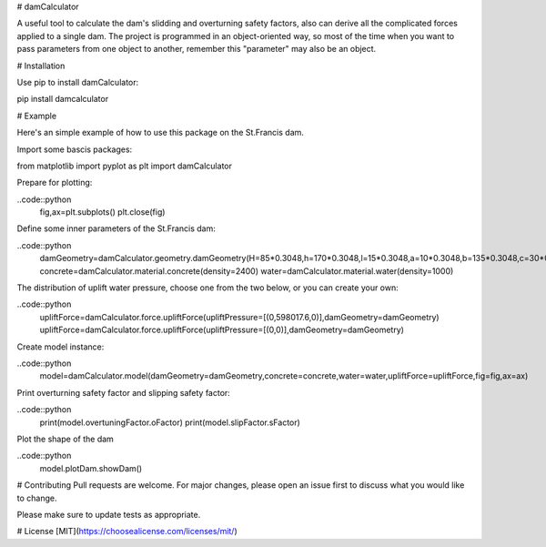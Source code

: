 # damCalculator

A useful tool to calculate the dam's slidding and overturning safety factors, also can derive all the complicated forces applied to a single dam. The project is programmed in an object-oriented way, so most of the time when you want to pass parameters from one object to another, remember this "parameter" may also be an object.

# Installation

Use pip to install damCalculator:

.. code:: bash
pip install damcalculator


# Example

Here's an simple example of how to use this package on the St.Francis dam.

Import some bascis packages:

.. code:: python
from matplotlib import pyplot as plt
import damCalculator


Prepare for plotting:

..code::python
  fig,ax=plt.subplots()
  plt.close(fig)


Define some inner parameters of the St.Francis dam:

..code::python
  damGeometry=damCalculator.geometry.damGeometry(H=85*0.3048,h=170*0.3048,l=15*0.3048,a=10*0.3048,b=135*0.3048,c=30*0.3048,hu=200*0.3048,hd=20*0.3048)
  concrete=damCalculator.material.concrete(density=2400)
  water=damCalculator.material.water(density=1000)


The distribution of uplift water pressure, choose one from the two below, or you can create your own:

..code::python
  upliftForce=damCalculator.force.upliftForce(upliftPressure=[(0,598017.6,0)],damGeometry=damGeometry)
  upliftForce=damCalculator.force.upliftForce(upliftPressure=[(0,0)],damGeometry=damGeometry)

Create model instance:

..code::python
  model=damCalculator.model(damGeometry=damGeometry,concrete=concrete,water=water,upliftForce=upliftForce,fig=fig,ax=ax)


Print overturning safety factor and slipping safety factor:

..code::python
  print(model.overtuningFactor.oFactor)
  print(model.slipFactor.sFactor)

Plot the shape of the dam

..code::python
  model.plotDam.showDam()

# Contributing
Pull requests are welcome. For major changes, please open an issue first to discuss what you would like to change.

Please make sure to update tests as appropriate.

# License
[MIT](https://choosealicense.com/licenses/mit/)

